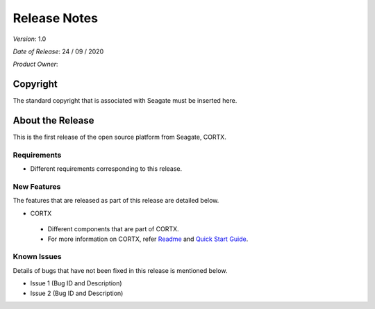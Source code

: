 ==============
Release Notes 
==============
*Version*: 1.0

*Date of Release*: 24 / 09 / 2020

*Product Owner*:

*********
Copyright
*********

The standard copyright that is associated with Seagate must be inserted here.


*****************
About the Release 
*****************

This is the first release of the open source platform from Seagate, CORTX.

Requirements
============

- Different requirements corresponding to  this release.

New Features
============

The features that are released as part of this release are detailed below.

* CORTX
 
 - Different components that are part of CORTX.
 
 - For more information on CORTX, refer `Readme <https://github.com/Seagate/cortx/blob/main/README.md>`_ and `Quick Start Guide <https://github.com/Seagate/cortx/blob/main/QUICK_START.md>`_.


Known Issues
============

Details of bugs that have not been fixed in this release is mentioned below.

* Issue 1 (Bug ID and Description)
* Issue 2 (Bug ID and Description)

